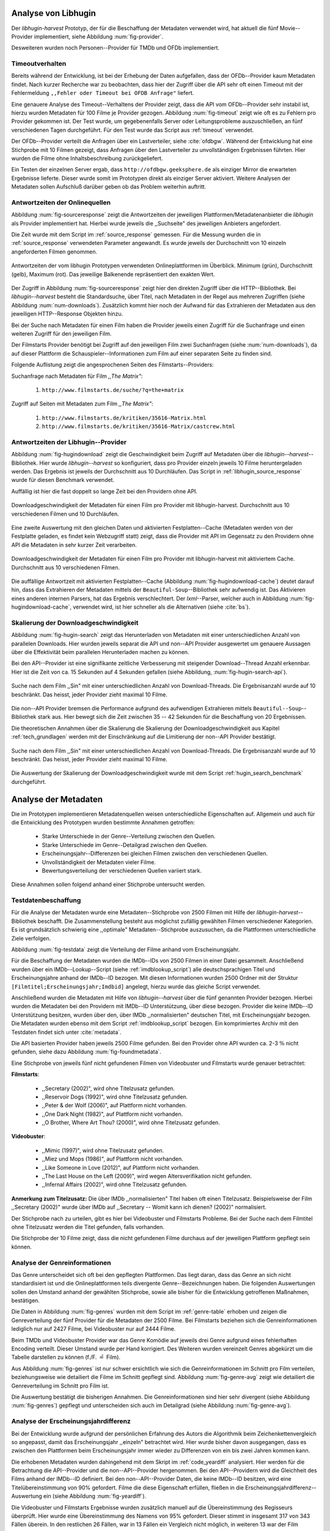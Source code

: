 #####################
Analyse von Libhugin
#####################

Der *libhugin-harvest* Prototyp, der für die Beschaffung der Metadaten verwendet
wird, hat aktuell die fünf Movie--Provider implementiert, siehe Abbildung
:num:`fig-provider`.

.. figtable::
    :label: fig-provider
    :caption: Überblick implementierter Onlinequellen als Provider.
    :alt: Überblick implementierter Onlinequellen als Provider.

    +------------------+---------------+---------------+-------------------+-----------------+-----------------+
    |                  | **TMDb**      | **OFDb**      | **OMDb**          | **Videobuster** | **Filmstarts**  |
    +==================+===============+===============+===================+=================+=================+
    | **Zugriffsart**  | API           | API           | API               | Scraping        | Scraping        |
    +------------------+---------------+---------------+-------------------+-----------------+-----------------+
    | **Sprache**      | multilingual  | deutsch       | englisch          | deutsch         | deutsch         |
    +------------------+---------------+---------------+-------------------+-----------------+-----------------+
    | **Plattformtyp** | Filmdatenbank | Filmdatenbank | Metadatenanbieter | Verleihdienst   | Allg. Plattform |
    +------------------+---------------+---------------+-------------------+-----------------+-----------------+

Desweiteren wurden noch Personen--Provider für TMDb und OFDb implementiert.

.. _timeoutverhalten:

Timeoutverhalten
================

Bereits während der Entwicklung, ist bei der Erhebung der Daten aufgefallen,
dass der OFDb--Provider kaum Metadaten findet. Nach kurzer Recherche war zu
beobachten, dass hier der Zugriff über die API sehr oft einen Timeout mit der
Fehlermeldung ``,,Fehler oder Timeout bei OFDB Anfrage"`` liefert.

Eine genauere Analyse des Timeout--Verhaltens der Provider zeigt, dass die API
vom OFDb--Provider sehr instabil ist, hierzu wurden Metadaten für 100 Filme je
Provider gezogen. Abbildung :num:`fig-timeout` zeigt wie oft es zu Fehlern pro
Provider gekommen ist. Der Test wurde, um gegebenenfalls Server oder
Leitungsprobleme  auszuschließen, an fünf verschiedenen Tagen durchgeführt. Für
den Test wurde das Script aus :ref:`timeout` verwendet.


.. figtable::
    :label: fig-timeout
    :caption: Anzahl der ,,retries" beim Herunterladen von Metadaten für jeweils 100 Filme.
    :alt: Anzahl der ,,retries" beim Herunterladen von Metadaten für jeweils 100 Filme.

    +-------------------------+----------+--------------+----------+-----------------+----------------+
    |                         | **TMDb** | **OFDb**     | **OMDb** | **Videobuster** | **Filmstarts** |
    +=========================+==========+==============+==========+=================+================+
    | **Tag 1 (min/avg/max)** | (0/0/0)  | (0/31,87/60) | (0/0/0)  | (0/0/0)         | (0/0/0)        |
    +-------------------------+----------+--------------+----------+-----------------+----------------+
    | **Tag 2 (min/avg/max)** | (0/0/0)  | (0/0.87/6)   | (0/0/0)  | (0/0/0)         | (0/0/0)        |
    +-------------------------+----------+--------------+----------+-----------------+----------------+
    | **Tag 3 (min/avg/max)** | (0/0/0)  | (0/1.23/13)  | (0/0/0)  | (0/0/0)         | (0/0/0)        |
    +-------------------------+----------+--------------+----------+-----------------+----------------+
    | **Tag 4 (min/avg/max)** | (0/0/0)  | (0/4.61/55)  | (0/0/0)  | (0/0/0)         | (0/0/0)        |
    +-------------------------+----------+--------------+----------+-----------------+----------------+
    | **Tag 5 (min/avg/max)** | (0/0/0)  | (0/3.56/55)  | (0/0/0)  | (0/0/0)         | (0/0/0)        |
    +-------------------------+----------+--------------+----------+-----------------+----------------+

Der OFDb--Provider verteilt die Anfragen über ein Lastverteiler, siehe
:cite:`ofdbgw`.  Während der Entwicklung hat eine Stichprobe mit 10 Filmen
gezeigt, dass Anfragen über den Lastverteiler zu unvollständigen Ergebnissen führten.
Hier wurden die Filme ohne Inhaltsbeschreibung zurückgeliefert.

Ein Testen der einzelnen Server ergab, dass ``http://ofdbgw.geeksphere.de`` als
einziger Mirror die erwarteten Ergebnisse lieferte. Dieser wurde somit im
Prototypen direkt als einziger Server aktiviert. Weitere Analysen der Metadaten
sollen Aufschluß darüber geben ob das Problem weiterhin auftritt.


Antwortzeiten der Onlinequellen
===============================

Abbildung :num:`fig-sourceresponse` zeigt die Antwortzeiten der jeweiligen
Plattformen/Metadatenanbieter die *libhugin* als Provider implementiert hat.
Hierbei wurde jeweils die ,,Suchseite" des jeweiligen Anbieters angefordert.

Die Zeit wurde mit dem Script im :ref:`source_response` gemessen.  Für die
Messung wurden die in  :ref:`source_response` verwendeten Parameter angewandt.
Es wurde jeweils der Durchschnitt von 10 einzeln angeforderten Filmen genommen.

.. _fig-sourceresponse:

.. figure:: fig/source_response_time.pdf
    :alt: Antwortzeiten der vom libhugin Prototypen verwendeten Onlineplattformen im Überblick.
    :width: 100%
    :align: center

    Antwortzeiten der vom libhugin Prototypen verwendeten Onlineplattformen im
    Überblick. Minimum (grün), Durchschnitt (gelb), Maximum (rot). Das jeweilige
    Balkenende repräsentiert den exakten Wert.


Der Zugriff in Abbildung :num:`fig-sourceresponse` zeigt hier den
direkten Zugriff über die HTTP--Bibliothek. Bei *libhugin--harvest* besteht die
Standardsuche, über Titel, nach Metadaten in der Regel aus mehreren Zugriffen
(siehe Abbildung :num:`num-downloads`). Zusätzlich kommt hier noch der Aufwand für
das Extrahieren der Metadaten aus den jeweiligen HTTP--Response Objekten hinzu.


.. figtable::
    :label: num-downloads
    :caption: Anzahl der Zugriffe bei der Standardsuche.
    :alt: Anzahl der Zugriffe bei der Standardsuche.

    +-------------------------+----------+----------+----------+-----------------+----------------+
    |                         | **TMDb** | **OFDb** | **OMDb** | **Videobuster** | **Filmstarts** |
    +=========================+==========+==========+==========+=================+================+
    | **Anzahl der Zugriffe** | 2        | 2        | 2        | 2               | 3              |
    +-------------------------+----------+----------+----------+-----------------+----------------+

Bei der Suche nach Metadaten für einen Film haben die Provider jeweils einen
Zugriff für die Suchanfrage und einen weiteren Zugriff für den jeweiligen Film.

Der Filmstarts Provider benötigt bei Zugriff auf den jeweiligen Film zwei
Suchanfragen (siehe :num:`num-downloads`), da auf dieser Plattform die
Schauspieler--Informationen zum Film auf einer separaten Seite zu finden sind.

Folgende Auflistung zeigt die angesprochenen Seiten des Filmstarts--Providers:

Suchanfrage nach Metadaten für Film *,,The Matrix"*:

    1. ``http://www.filmstarts.de/suche/?q=the+matrix``

Zugriff auf Seiten mit Metadaten zum Film *,,The Matrix"*:

    1. ``http://www.filmstarts.de/kritiken/35616-Matrix.html``
    2. ``http://www.filmstarts.de/kritiken/35616-Matrix/castcrew.html``


.. _antwortzeiten:

Antwortzeiten der Libhugin--Provider
====================================

Abbildung  :num:`fig-hugindownload` zeigt die Geschwindigkeit beim Zugriff auf
Metadaten über die *libhugin--harvest*--Bibliothek. Hier wurde
*libhugin--harvest* so konfiguriert, dass pro Provider einzeln jeweils 10 Filme
heruntergeladen werden. Das Ergebnis ist jeweils der Durchschnitt aus 10
Durchläufen. Das Script in :ref:`libhugin_source_response` wurde für diesen
Benchmark verwendet.

Auffällig ist hier die fast doppelt so lange Zeit bei den Providern ohne API.

.. _fig-hugindownload:

.. figure:: fig/libhugin_download_time.pdf
    :alt: Downloadgeschwindigkeit der Metadaten für einen Film pro Provider mit
          libhugin-harvest. Durchschnitt aus 10 verschiedenen Filmen und 10 Durchläufen.
    :width: 100%
    :align: center

    Downloadgeschwindigkeit der Metadaten für einen Film pro Provider mit
    libhugin-harvest. Durchschnitt aus 10 verschiedenen Filmen und 10 Durchläufen.

Eine zweite Auswertung mit den gleichen Daten und aktivierten Festplatten--Cache
(Metadaten werden von der Festplatte geladen, es findet kein Webzugriff statt)
zeigt, dass die Provider mit API im Gegensatz zu den Providern ohne API die
Metadaten in sehr kurzer Zeit verarbeiten.

.. _fig-hugindownload-cache:

.. figure:: fig/libhugin_download_time_cache.pdf
    :alt: Downloadgeschwindigkeit der Metadaten für einen Film pro Provider mit
          libhugin-harvest mit aktiviertem Cache. Durchschnitt aus 10 verschiedenen
          Filmen.
    :width: 100%
    :align: center

    Downloadgeschwindigkeit der Metadaten für einen Film pro Provider mit
    libhugin-harvest mit aktiviertem Cache. Durchschnitt aus 10 verschiedenen
    Filmen.

Die auffällige Antwortzeit mit aktivierten Festplatten--Cache (Abbildung
:num:`fig-hugindownload-cache`) deutet darauf hin, dass das Extrahieren der
Metadaten mittels der ``Beautiful-Soup``--Bibliothek sehr aufwendig ist. Das
Aktivieren eines anderen internen Parsers, hat das Ergebnis verschlechtert.
Der `lxml`--Parser, welcher auch in Abbildung :num:`fig-hugindownload-cache`,
verwendet wird, ist hier schneller als die Alternativen (siehe :cite:`bs`).


Skalierung der Downloadgeschwindigkeit
======================================

Abbildung :num:`fig-hugin-search` zeigt das Herunterladen von Metadaten mit
einer unterschiedlichen Anzahl von parallelen Downloads. Hier wurden jeweils
separat die API und non--API Provider ausgewertet um genauere Aussagen über die
Effektivität beim parallelen Herunterladen machen zu können.

Bei den API--Provider ist eine signifikante zeitliche Verbesserung mit
steigender Download--Thread Anzahl erkennbar. Hier ist die Zeit von ca. 15
Sekunden auf 4 Sekunden gefallen (siehe Abbildung, :num:`fig-hugin-search-api`).

.. _fig-hugin-search:

.. figure:: fig/libhugin_threaded_search.pdf
    :alt: Suche nach dem Film ,,Sin" mit einer unterschiedlichen Anzahl von
          Download-Threads. Die Ergebnisanzahl wurde auf 10 beschränkt. Das
          heisst, jeder Provider zieht maximal 10 Filme.
    :width: 90%
    :align: center

    Suche nach dem Film ,,Sin" mit einer unterschiedlichen Anzahl von
    Download-Threads. Die Ergebnisanzahl wurde auf 10 beschränkt. Das
    heisst, jeder Provider zieht maximal 10 Filme.

Die non--API Provider bremsen die Performance aufgrund des aufwendigen
Extrahieren mittels ``Beautiful--Soup``--Bibliothek stark aus. Hier bewegt
sich die Zeit zwischen 35 -- 42  Sekunden für die Beschaffung von 20
Ergebnissen.


Die theoretischen Annahmen über die Skalierung die Skalierung der
Downloadgeschwindigkeit aus Kapitel :ref:`tech_grundlagen` werden mit der
Einschränkung auf die Limitierung der non--API Provider bestätigt.

.. _fig-hugin-search-api:

.. figure:: fig/libhugin_threaded_search_api.pdf
    :alt: Suche nach dem Film ,,Sin" mit einer unterschiedlichen Anzahl von
          Download-Threads. Die Ergebnisanzahl wurde auf 10 beschränkt. Das
          heisst, jeder Provider zieht maximal 10 Filme.
    :width: 90%
    :align: center

    Suche nach dem Film ,,Sin" mit einer unterschiedlichen Anzahl von
    Download-Threads. Die Ergebnisanzahl wurde auf 10 beschränkt. Das
    heisst, jeder Provider zieht maximal 10 Filme.

Die Auswertung der Skalierung der Downloadgeschwindigkeit wurde mit dem Script
:ref:`hugin_search_benchmark` durchgeführt.

#####################
Analyse der Metadaten
#####################

Die im Prototypen implementieren Metadatenquellen weisen unterschiedliche
Eigenschaften auf. Allgemein und auch für die Entwicklung des Prototypen wurden
bestimmte Annahmen getroffen:

    * Starke Unterschiede in der Genre--Verteilung zwischen den Quellen.
    * Starke Unterschiede im Genre--Detailgrad zwischen den Quellen.
    * Erscheinungsjahr--Differenzen bei gleichen Filmen zwischen den verschiedenen Quellen.
    * Unvollständigkeit der Metadaten vieler Filme.
    * Bewertungsverteilung der verschiedenen Quellen variiert stark.

Diese Annahmen sollen folgend anhand einer Stichprobe untersucht werden.

Testdatenbeschaffung
====================

Für die Analyse der Metadaten wurde eine Metadaten--Stichprobe von 2500 Filmen
mit Hilfe der *libhugin-harvest*--Bibliothek beschafft. Die Zusammenstellung
besteht aus möglichst zufällig gewählten Filmen verschiedener Kategorien. Es ist
grundsätzlich schwierig eine ,,optimale" Metadaten--Stichprobe auszusuchen, da
die Plattformen unterschiedliche Ziele verfolgen.

Abbildung :num:`fig-testdata` zeigt die Verteilung der Filme anhand vom
Erscheinungsjahr.

.. figtable::
    :label: fig-testdata
    :caption: Testdaten nach Erscheinungsjahr
    :alt: Testdaten nach Erscheinungsjahr

    +----------------------+------------+----------------------+------------+----------------------+------------+
    | **Erscheinungsjahr** | **Anzahl** | **Erscheinungsjahr** | **Anzahl** | **Erscheinungsjahr** | **Anzahl** |
    +======================+============+======================+============+======================+============+
    | 2013                 | 53         | 2001                 | 76         | 1989                 | 15         |
    +----------------------+------------+----------------------+------------+----------------------+------------+
    | 2012                 | 224        | 2000                 | 57         | 1988                 | 13         |
    +----------------------+------------+----------------------+------------+----------------------+------------+
    | 2011                 | 253        | 1999                 | 50         | 1987                 | 10         |
    +----------------------+------------+----------------------+------------+----------------------+------------+
    | 2010                 | 244        | 1998                 | 55         | 1986                 | 13         |
    +----------------------+------------+----------------------+------------+----------------------+------------+
    | 2009                 | 245        | 1997                 | 48         | 1985                 | 12         |
    +----------------------+------------+----------------------+------------+----------------------+------------+
    | 2008                 | 226        | 1996                 | 27         | 1984                 | 15         |
    +----------------------+------------+----------------------+------------+----------------------+------------+
    | 2007                 | 194        | 1995                 | 40         | 1983                 | 7          |
    +----------------------+------------+----------------------+------------+----------------------+------------+
    | 2006                 | 135        | 1994                 | 23         | 1982                 | 10         |
    +----------------------+------------+----------------------+------------+----------------------+------------+
    | 2005                 | 118        | 1993                 | 18         | 1981                 | 4          |
    +----------------------+------------+----------------------+------------+----------------------+------------+
    | 2004                 | 109        | 1992                 | 19         | 1980                 | 9          |
    +----------------------+------------+----------------------+------------+----------------------+------------+
    | 2003                 | 77         | 1991                 | 12         | 1979                 | 4          |
    +----------------------+------------+----------------------+------------+----------------------+------------+
    | 2002                 | 74         | 1990                 | 11         |                      |            |
    +----------------------+------------+----------------------+------------+----------------------+------------+

Für die Beschaffung der Metadaten wurden die IMDb--IDs von 2500 Filmen in einer
Datei gesammelt. Anschließend wurden über ein IMDb--Lookup--Script (siehe
:ref:`imdblookup_script`) alle deutschsprachigen Titel und Erscheinungsjahre
anhand der IMDb--ID bezogen. Mit diesen Informationen wurden 2500 Ordner mit der
Struktur ``[Filmtitel;Erscheinungsjahr;Imdbid]`` angelegt, hierzu wurde das
gleiche Script verwendet.

Anschließend  wurden die Metadaten mit Hilfe von *libhugin--harvest* über die
fünf genannten Provider bezogen. Hierbei wurden die Metadaten bei den Providern
mit IMDb--ID Unterstützung, über diese bezogen.  Provider die keine IMDb--ID
Unterstützung besitzen, wurden über den, über IMDb ,,normalisierten" deutschen
Titel, mit Erscheinungsjahr bezogen. Die Metadaten wurden ebenso mit dem Script
:ref:`imdblookup_script` bezogen. Ein komprimiertes Archiv mit den Testdaten
findet sich unter :cite:`metadata`.

Die API basierten Provider haben jeweils 2500 Filme gefunden. Bei den
Provider ohne API wurden ca. 2-3 :math:`\%` nicht  gefunden, siehe dazu
Abbildung :num:`fig-foundmetadata`.

.. figtable::
    :label: fig-foundmetadata
    :caption: Überblick Metadatensuche für 2500 Filme
    :alt: Überblick Metadatensuche für 2500 Filme

    +----------------------------+---------------------+--------------------+--------------------+-----------------+----------------+
    |                            | **tmdb**            | **ofdb**           | **omdb**           | **videobuster** | **filmstarts** |
    +============================+=====================+====================+====================+=================+================+
    | **gefundene Filme**        | 2500                | 2500               | 2500               | 2444            | 2427           |
    +----------------------------+---------------------+--------------------+--------------------+-----------------+----------------+
    | **Suche über IMDBID**      |  :math:`\checkmark` | :math:`\checkmark` | :math:`\checkmark` | :math:`\times`  | :math:`\times` |
    +----------------------------+---------------------+--------------------+--------------------+-----------------+----------------+
    | **Onlinezugriff über API** |  :math:`\checkmark` | :math:`\checkmark` | :math:`\checkmark` | :math:`\times`  | :math:`\times` |
    +----------------------------+---------------------+--------------------+--------------------+-----------------+----------------+


Eine Stichprobe von jeweils fünf nicht gefundenen Filmen von Videobuster und
Filmstarts wurde genauer betrachtet:

**Filmstarts**:

    * ,,Secretary (2002)", wird ohne Titelzusatz gefunden.
    * ,,Reservoir Dogs (1992)", wird ohne Titelzusatz gefunden.
    * ,,Peter & der Wolf (2006)", auf Plattform nicht vorhanden.
    * ,,One Dark Night (1982)", auf Plattform nicht vorhanden.
    * ,,O Brother, Where Art Thou? (2000)", wird ohne Titelzusatz gefunden.

**Videobuster**:

    * ,,Mimic (1997)", wird ohne Titelzusatz gefunden.
    * ,,Miez und Mops (1986)", auf Plattform nicht vorhanden.
    * ,,Like Someone in Love (2012)", auf Plattform nicht vorhanden.
    * ,,The Last House on the Left (2009)", wird wegen Altersverifikation nicht gefunden.
    * ,,Infernal Affairs (2002)", wird ohne Titelzusatz gefunden.

**Anmerkung zum Titelzusatz:** Die über IMDb ,,normalisierten" Titel haben oft
einen Titelzusatz. Beispielsweise der Film ,,Secretary (2002)" wurde über IMDb
auf ,,Secretary -- Womit kann ich dienen? (2002)" normalisiert.

Der Stichprobe nach zu urteilen, gibt es hier bei Videobuster und Filmstarts
Probleme. Bei der Suche nach dem Filmtitel ohne Titelzusatz werden die Titel
gefunden, falls vorhanden.

Die Stichprobe der 10 Filme zeigt, dass die nicht gefundenen Filme durchaus auf
der jeweiligen Plattform gepflegt sein können.

.. _genreinformationen:

Analyse der Genreinformationen
==============================

Das Genre unterscheidet sich oft bei den gepflegten Plattformen. Das
liegt daran, dass das Genre an sich nicht standardisiert ist und die
Onlineplattformen teils divergente Genre--Bezeichnungen haben.  Die folgenden
Auswertungen sollen den Umstand anhand der gewählten Stichprobe, sowie alle
bisher für die Entwicklung getroffenen Maßnahmen, bestätigen.

Die Daten in Abbildung :num:`fig-genres` wurden mit dem Script im :ref:`genre-table`
erhoben und zeigen die Genreverteilung der fünf Provider für die Metadaten der
2500 Filme. Bei Filmstarts beziehen sich die Genreinformationen lediglich nur
auf 2427 Filme, bei Videobuster nur auf 2444 Filme.

.. figtable::
    :label: fig-genres
    :caption: Überblick Unterschiede in der Genreverteilung bei ca. 2500 Filmen.
    :alt: Überblick Unterschiedie in der Genreverteilung bei ca. 2500 Filmen.
    :spec: l|l|l|l|l

    +----------------------+-----------------+----------------------+----------------------+---------------------+
    | **OFDb/2500**        | **OMDb/2500**   | **TMDb/2500**        | **Videobuster/2444** | **Filmstarts/2427** |
    +======================+=================+======================+======================+=====================+
    | Abenteuer: 180       | Action: 650     | Abenteuer: 362       | 18+ Spielf.: 332     | Abenteuer: 202      |
    +----------------------+-----------------+----------------------+----------------------+---------------------+
    | Action: 609          | Adult: 2        | Action: 753          | Abenteuer: 113       | Action: 529         |
    +----------------------+-----------------+----------------------+----------------------+---------------------+
    | Biographie: 60       | Adventure: 331  | Animation: 124       | Action: 395          | Animation: 112      |
    +----------------------+-----------------+----------------------+----------------------+---------------------+
    | Dokumentation: 33    | Animation: 125  | Dokumentarf.: 36     | Animation: 98        | Biografie: 50       |
    +----------------------+-----------------+----------------------+----------------------+---------------------+
    | Drama: 1086          | Biography: 104  | Drama: 1200          | Anime: 24            | Dokumentation: 43   |
    +----------------------+-----------------+----------------------+----------------------+---------------------+
    | Eastern: 4           | Comedy: 722     | Eastern: 2           | Bollywood: 2         | Drama: 801          |
    +----------------------+-----------------+----------------------+----------------------+---------------------+
    | Erotik: 26           | Crime: 575      | Erotik: 6            | Deutscher F.: 127    | Erotik: 22          |
    +----------------------+-----------------+----------------------+----------------------+---------------------+
    | Essayfilm: 1         | Documentary: 33 | Familie: 130         | Dokumentation: 38    | Experimentalf.: 1   |
    +----------------------+-----------------+----------------------+----------------------+---------------------+
    | Experimentalf.: 1    | Drama: 1239     | Fantasy: 182         | Drama: 616           | Familie: 50         |
    +----------------------+-----------------+----------------------+----------------------+---------------------+
    | Fantasy: 193         | Family: 76      | Film Noir: 2         | Fantasy: 180         | Fantasy: 229        |
    +----------------------+-----------------+----------------------+----------------------+---------------------+
    | Grusel: 5            | Fantasy: 169    | Foreign: 152         | Horror: 304          | Gericht: 8          |
    +----------------------+-----------------+----------------------+----------------------+---------------------+
    | Heimatfilm: 1        | History: 48     | Historie: 52         | Kids: 47             | Historie: 46        |
    +----------------------+-----------------+----------------------+----------------------+---------------------+
    | Historienf.: 19      | Horror: 349     | Holiday: 1           | Komödie: 491         | Horror: 313         |
    +----------------------+-----------------+----------------------+----------------------+---------------------+
    | Horror: 352          | Music: 31       | Horror: 387          | Kriegsfilm: 47       | Komödie: 578        |
    +----------------------+-----------------+----------------------+----------------------+---------------------+
    | Kampfsport: 16       | Musical: 12     | Indie: 149           | Krimi: 275           | Kriegsfilm: 37      |
    +----------------------+-----------------+----------------------+----------------------+---------------------+
    | Katastrophen: 8      | Mystery: 264    | Katastrophenf.: 4    | Lovestory: 142       | Krimi: 209          |
    +----------------------+-----------------+----------------------+----------------------+---------------------+
    | Familienfilm: 110    | Romance: 317    | Komödie: 718         | Musik: 31            | Martial Arts: 16    |
    +----------------------+-----------------+----------------------+----------------------+---------------------+
    | Komödie: 727         | Sci-Fi: 258     | Kriegsfilm: 57       | Ratgeber: 1          | Monumentalf.: 3     |
    +----------------------+-----------------+----------------------+----------------------+---------------------+
    | Krieg: 56            | Short: 10       | Krimi: 452           | Science-Fiction: 223 | Musical: 7          |
    +----------------------+-----------------+----------------------+----------------------+---------------------+
    | Krimi: 193           | Sport: 38       | Lovestory: 341       | Serie: 17            | Musik: 28           |
    +----------------------+-----------------+----------------------+----------------------+---------------------+
    | Liebe/Romantik: 257  | Thriller: 650   | Musical: 23          | Softerotik: 1        | Romanze: 216        |
    +----------------------+-----------------+----------------------+----------------------+---------------------+
    | Musikfilm: 30        | War: 37         | Musik: 23            | TV-Film: 10          | Sci-Fi: 235         |
    +----------------------+-----------------+----------------------+----------------------+---------------------+
    | Mystery: 79          | Western: 6      | Mystery: 239         | Thriller: 599        | Spionage: 29        |
    +----------------------+-----------------+----------------------+----------------------+---------------------+
    | Science-Fiction: 271 |                 | Neo-noir: 3          | Western: 15          | Sport: 1            |
    +----------------------+-----------------+----------------------+----------------------+---------------------+
    | Sex: 5               |                 | Road Movie: 3        |                      | Thriller: 671       |
    +----------------------+-----------------+----------------------+----------------------+---------------------+
    | Splatter: 34         |                 | Science Fiction: 337 |                      | Tragikomödie: 127   |
    +----------------------+-----------------+----------------------+----------------------+---------------------+
    | Sportfilm: 31        |                 | Short: 6             |                      | Unbekannt: 25       |
    +----------------------+-----------------+----------------------+----------------------+---------------------+
    | Thriller: 803        |                 | Sport: 15            |                      | Western: 11         |
    +----------------------+-----------------+----------------------+----------------------+---------------------+
    | Tierfilm: 8          |                 | Sport Film: 12       |                      | Kein Genre: 1       |
    +----------------------+-----------------+----------------------+----------------------+---------------------+
    | Western: 10          |                 | Suspense: 53         |                      |                     |
    +----------------------+-----------------+----------------------+----------------------+---------------------+
    |                      |                 | Thriller: 1000       |                      |                     |
    +----------------------+-----------------+----------------------+----------------------+---------------------+
    |                      |                 | Western: 10          |                      |                     |
    +----------------------+-----------------+----------------------+----------------------+---------------------+
    |                      |                 | Kein Genre: 25       |                      |                     |
    +----------------------+-----------------+----------------------+----------------------+---------------------+

Beim TMDb und Videobuster Provider war das Genre Komödie auf jeweils drei Genre
aufgrund eines fehlerhaften Encoding verteilt. Dieser Umstand wurde per Hand
korrigiert. Des Weiteren wurden vereinzelt Genres abgekürzt um die Tabelle
darstellen zu können (f./F. :math:`\hat{=}` Film).

Aus Abbildung :num:`fig-genres` ist nur schwer ersichtlich wie sich die
Genreinformationen im Schnitt pro Film verteilen, beziehungsweise wie
detailiert die Filme im Schnitt gepflegt sind. Abbildung
:num:`fig-genre-avg` zeigt wie detailiert die Genreverteilung im Schnitt
pro Film ist.

.. figtable::
    :label: fig-genre-avg
    :caption: Anzahl der vergebenen Genres pro Film.
    :alt: Anzahl der vergebenen Genres pro Film.
    :spec: c|l|l|l|l|l

    +----------------------+----------+----------+----------+-----------------+----------------+
    |  **Genres pro Film** | **OFDb** | **OMDb** | **TMDb** | **Videobuster** | **Filmstarts** |
    +======================+==========+==========+==========+=================+================+
    | **0**                | 0        | 0        | 25       | 0               | 1              |
    +----------------------+----------+----------+----------+-----------------+----------------+
    | **1**                | 701      | 372      | 398      | 976             | 913            |
    +----------------------+----------+----------+----------+-----------------+----------------+
    | **2**                | 1029     | 713      | 666      | 1259            | 926            |
    +----------------------+----------+----------+----------+-----------------+----------------+
    | **3**                | 639      | 1412     | 783      | 202             | 522            |
    +----------------------+----------+----------+----------+-----------------+----------------+
    | **4**                | 123      | 3        | 435      | 7               | 57             |
    +----------------------+----------+----------+----------+-----------------+----------------+
    | **5**                | 8        | 0        | 153      | 0               | 8              |
    +----------------------+----------+----------+----------+-----------------+----------------+
    | **6**                | 0        | 0        | 30       | 0               | 0              |
    +----------------------+----------+----------+----------+-----------------+----------------+
    | **7**                | 0        | 0        | 10       | 0               | 0              |
    +----------------------+----------+----------+----------+-----------------+----------------+
    | **Durchschnittlich** | **2,08** | **2,42** | **2,73** | **1,69**        | **1,89**       |
    +----------------------+----------+----------+----------+-----------------+----------------+

Die Auswertung bestätigt die bisherigen Annahmen. Die Genreinformationen sind
hier sehr divergent (siehe Abbildung :num:`fig-genres`) gepflegt und
unterscheiden sich auch im Detailgrad  (siehe Abbildung :num:`fig-genre-avg`).

.. _yeardiff:

Analyse der Erscheinungsjahrdifferenz
=====================================

Bei der Entwicklung wurde aufgrund der persönlichen Erfahrung des Autors die
Algorithmik beim Zeichenkettenvergleich so angepasst, damit das Erscheinungsjahr
,,einzeln" betrachtet wird. Hier wurde bisher davon ausgegangen, dass es zwischen
den Plattformen beim Erscheinungsjahr immer wieder zu Differenzen von ein bis
zwei Jahren kommen kann.

Die erhobenen Metadaten wurden dahingehend mit dem Skript im :ref:`code_yeardiff`
analysiert.  Hier werden für die Betrachtung die API--Provider und die
non--API--Provider hergenommen. Bei den API--Providern wird die Gleichheit des
Films anhand der IMDb--ID definiert. Bei den non--API--Provider Daten, die keine
IMDb--ID besitzen, wird eine Titelübereinstimmung von 90% gefordert.
Filme die diese Eigenschaft erfüllen, fließen in die
Erscheinungsjahrdifferenz--Auswertung ein (siehe Abbildung :num:`fig-yeardiff`).

.. figtable::
    :label: fig-yeardiff
    :caption: Überblick der unterschiedlich gepflegten Erscheinungsjahre gleichen Filmen.
    :alt: Überblick der unterschiedlich gepflegten Erscheinungsjahre bei gleichen Filmen.

        +------------------------+------------+----------+----------------+-----------------+
        |   **Jahresdifferenz:** |   **OFDb** | **OMDb** | **Filmstarts** | **Videobuster** |
        +========================+============+==========+================+=================+
        |   **0 Jahre**          | 2378       | 2403     | 1844           | 1792            |
        +------------------------+------------+----------+----------------+-----------------+
        |   **1 Jahre**          | 109        | 87       | 198            | 118             |
        +------------------------+------------+----------+----------------+-----------------+
        |   **2 Jahre**          | 8          | 5        | 13             | 8               |
        +------------------------+------------+----------+----------------+-----------------+
        |   **3 Jahre**          | 2          | 2        | 3              | 3               |
        +------------------------+------------+----------+----------------+-----------------+
        |   **> 3 Jahre**        | 0          | 0        | 42             | 36              |
        +------------------------+------------+----------+----------------+-----------------+

Die Videobuster und Filmstarts Ergebnisse wurden zusätzlich manuell auf die Übereinstimmung
des Regisseurs überprüft. Hier wurde eine Übereinstimmung des Namens von 95%
gefordert. Dieser stimmt in insgesamt 317 von 343 Fällen überein. In den
restlichen 26 Fällen, war in 13 Fällen ein Vergleich nicht möglich, in weiteren
13 war der Film unterschiedlich.

Die restlichen, insgesamt 68, Filme, die bei der Jahresdifferenz
:math:`\textgreater` 3 gelistet sind, wurden manuell auf Regisseur
Übereinstimmung untersucht. Hier gab es nur eine einzige Übereinstimmung, die
restlichen 67 Filme waren ,,Remakes", Filme mit zufälligerweise gleichem Titel
oder Filme ohne gelisteten Regisseur.


.. _unvoll:

Unvollständigkeit der Metadaten
===============================

Abbildung :num:`fig-completeness` zeigt die Anzahl der nicht gepflegten Attribute
je Provider. Die Menge bezieht sich hier auf die, pro Provider, jeweils gefundene
Anzahl der Metadaten (siehe Abbildung :num:`fig-foundmetadata`). Die mit
:math:`\times` markierten Felder deuten darauf hin, dass das Attribut vom
Provider nicht ausgefüllt wird.

Auffällig in Abbildung :num:`fig-completeness` ist, dass der OMDb--Provider das
Attribut ,,plot" 2353 mal nicht gefunden hat. Die manuelle Überprüfung dieses
Wertes bestätigt, dass es hier bei dem verwendeten API--Mirror, wie bereits
erwähnt in Kapitel :ref:`timeoutverhalten` Timeoutverhalten, entgegen der
vorherigen Annahme, weiterhin zu Problemen kommt. Die Daten wurden mit dem
Skript :num:`completeness` analysiert.


.. figtable::
    :label: fig-completeness
    :caption: Überblick fehlende Metadaten
    :alt: Überblick fehlende Metadaten

    +------------------------+----------------+----------------+----------------+-----------------+-----------------+
    | **Attribute**          | **OFDb**       | **OMDb**       | **TMDb**       | **Videobuster** | **Filmstarts**  |
    +========================+================+================+================+=================+=================+
    | **title**              | 0              | 0              | 0              | 0               | 0               |
    +------------------------+----------------+----------------+----------------+-----------------+-----------------+
    | **original_title**     | 0              | 0              | 0              | 0               |  :math:`\times` |
    +------------------------+----------------+----------------+----------------+-----------------+-----------------+
    | **plot**               | 2353           | 57             | 81             | 5               | 151             |
    +------------------------+----------------+----------------+----------------+-----------------+-----------------+
    | **runtime**            | :math:`\times` | 30             | :math:`\times` | :math:`\times`  | :math:`\times`  |
    +------------------------+----------------+----------------+----------------+-----------------+-----------------+
    | **imdbid**             | 0              | 0              | 0              | :math:`\times`  | :math:`\times`  |
    +------------------------+----------------+----------------+----------------+-----------------+-----------------+
    | **vote_count**         | 5              | 0              | 101            | :math:`\times`  | :math:`\times`  |
    +------------------------+----------------+----------------+----------------+-----------------+-----------------+
    | **rating**             | 0              | 0              | 482            | :math:`\times`  | :math:`\times`  |
    +------------------------+----------------+----------------+----------------+-----------------+-----------------+
    | **alternative_titles** | :math:`\times` | :math:`\times` | 315            | :math:`\times`  | :math:`\times`  |
    +------------------------+----------------+----------------+----------------+-----------------+-----------------+
    | **directors**          | 0              | 4              | 19             | 8               | 109             |
    +------------------------+----------------+----------------+----------------+-----------------+-----------------+
    | **writers**            | 2404           | 12             | 1818           | :math:`\times`  | :math:`\times`  |
    +------------------------+----------------+----------------+----------------+-----------------+-----------------+
    | **year**               | 0              | 1              | 2              | 0               | 5               |
    +------------------------+----------------+----------------+----------------+-----------------+-----------------+
    | **poster**             | 0              | 82             | 707            | 0               | 1               |
    +------------------------+----------------+----------------+----------------+-----------------+-----------------+
    | **fanart**             | :math:`\times` | :math:`\times` | 2465           | :math:`\times`  | :math:`\times`  |
    +------------------------+----------------+----------------+----------------+-----------------+-----------------+
    | **countries**          | 0              | :math:`\times` | 104            | 0               | :math:`\times`  |
    +------------------------+----------------+----------------+----------------+-----------------+-----------------+
    | **genre**              | 0              | 0              | 25             | 0               | 1               |
    +------------------------+----------------+----------------+----------------+-----------------+-----------------+
    | **studios**            | :math:`\times` | :math:`\times` | 434            | 0               | :math:`\times`  |
    +------------------------+----------------+----------------+----------------+-----------------+-----------------+
    | **actors**             | 132            | 6              | 23             | 137             | 442             |
    +------------------------+----------------+----------------+----------------+-----------------+-----------------+
    | **keywords**           | :math:`\times` | :math:`\times` | 444            | 129             | :math:`\times`  |
    +------------------------+----------------+----------------+----------------+-----------------+-----------------+
    | **tagline**            | :math:`\times` | :math:`\times` | 1833           | 1138            | :math:`\times`  |
    +------------------------+----------------+----------------+----------------+-----------------+-----------------+

Die Abbildung :num:`fig-completeness` zeigt, dass je nach Onlinequelle die
Vollständigkeit der Metadaten nicht gewährleistet werden kann. Es zeigt ebenso,
dass Plattformen, wie Videobuster das Attribut ,,Poster/Cover" vollständig
gepflegt haben. Bei diesem Anbieter handelt es sich um eine
Videoverleihplattform, welche anscheinend darauf Wert legt, dass jeder
ausleihbare Film auch ein digitales Cover besitzt.


.. _ratingkapitel:

Ratingverteilung der Stichprobe
===============================

Folgend finden sich eine Rating--Auswertung zu den drei API--basierten Providern.
Die non--API--basierten Provider befüllen in der aktuellen Version das Attribut
Rating nicht.

Die Analyse soll darüber Auskunft geben, ob es bei den Plattformen in der Bewertung
signifikante Unterschiede gibt. Bei allen drei Anbietern bewegt sich das Rating
auf einer Skala von 1 -- 10.

Abbildung :num:`rating` zeigt, dass das Rating der Stichprobe bei allen drei
Providern sich im Schnitt bei ca 6,5 von 10 bewegt.

.. figtable::
    :label: rating
    :caption: Ratinggrenzen der Stichprobe.
    :alt: Ratinggrenzen der Stichprobe.

    +----------------------------------------------+----------+----------+----------+
    | **Rating**                                   | **OMDb** | **TMDb** | **OFDb** |
    +==============================================+==========+==========+==========+
    | **Minimales Rating in der Stichprobe**       | 1.9      | 0.2      | 0        |
    +----------------------------------------------+----------+----------+----------+
    | **Durchschnittliches Rating der Stichprobe** | 6.57     | 6.36     | 6.46     |
    +----------------------------------------------+----------+----------+----------+
    | **Maximales Rating der Stichprobe**          | 10.0     | 10.0     | 9.0      |
    +----------------------------------------------+----------+----------+----------+

Die Abbildung :num:`fig-rating` zeigt weiterhin die Verteilung des Ratings der drei
API--Provider.  Hier zeigt sich, dass das ,,Rating" in der Stichprobe bei allen
drei Anbietern nahezu gleichverteilt ist.

.. _fig-rating:

.. figure:: fig/rating.pdf
    :alt: Nahezu gleichverteiles Rating der Stichprobe von 2500 Filmen.
    :width: 90%
    :align: center

    Nahezu gleichverteiles Rating der Stichprobe von 2500 Filmen.


Die vorliegenden Daten wurden mit dem Script in :ref:`rating` analysiert.

######
Trivia
######

Testumgebung
============

Die Bibliothek wurde in der Python--Version 3.4 getestet. Die Skripte im Anhang
wurden für die jeweiligen Auswertungen verwendet. Für das Einlesen des Ordners
verwenden ein paar Skripte die Funktion analyze_folder. Diese Funktion wurde in
die ``utils.py``--Datei ausgelagert.

Bei zeitabhängigen Messungen wurde immer darauf geachtet, dass immer der
Durchschnitt aus mehreren Durchläufen genommen wurde, um statistische Ausreißer
zu unterdrücken.

Als Testumgebung wurde das folgende System verwendet:

    * OS: Arch Linux, 3.14.6-1-ARCH x86_64 (64 bit)
    * CPU: Intel Core 2 Quad Q6600  @ 2.40GHz
    * RAM: 4 GB DDR2 RAM
    * HDD: Hitachi 120GB, 5400 upm

Als Internetanbindung wurde eine VDSL 50 Mbit Leitung der Telekom verwendet.
Diese hat laut Internet--Messverfahren eine tatsächliche Geschwindigkeit von
47,9 Mbit/s (downstream) und 7,7 Mbit/s (upstream).

Statistiken und Plots
=====================

Für das Analysieren der Metadaten wurden eigene Skripte geschreiben. Diese sind
im jeweiligen Thema genannt und befinden sich im Anhang. Für das Erstellen der
Grafiken/Plots wurde die Python Matplotlib--Bibliothek verwendet (siehe
:cite:`matplotlib`).

